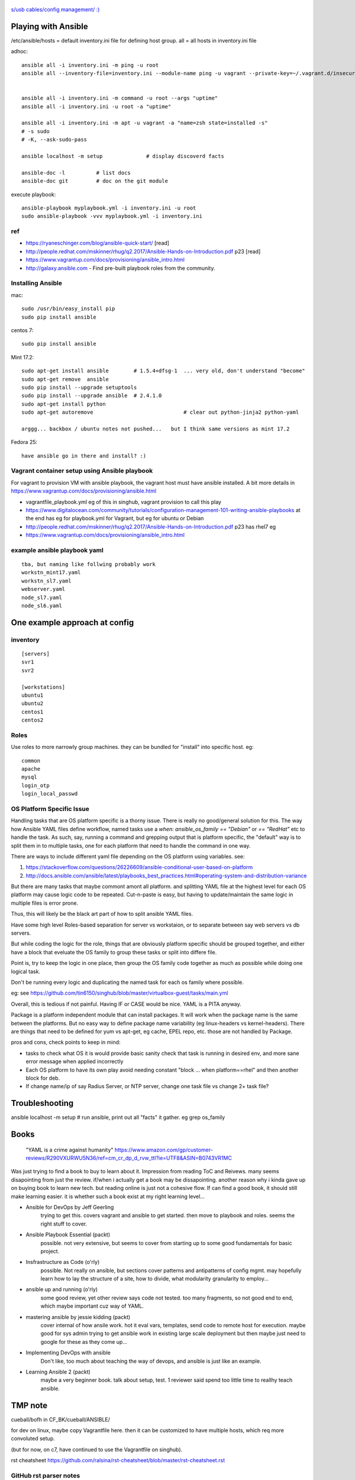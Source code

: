 .. figure:: xkcd_usb_cables.png
    :align: center
    :alt: https://www.explainxkcd.com/wiki/index.php/1892:_USB_Cables

    `s/usb cables/config management/ :) <https://www.explainxkcd.com/wiki/index.php/1892:_USB_Cables>`_



Playing with Ansible
********************


/etc/ansible/hosts  = default inventory.ini file for defining host group.  
all = all hosts in inventory.ini file


adhoc::

    ansible all -i inventory.ini -m ping -u root
    ansible all --inventory-file=inventory.ini --module-name ping -u vagrant --private-key=~/.vagrant.d/insecure_private_key


    ansible all -i inventory.ini -m command -u root --args "uptime"
    ansible all -i inventory.ini -u root -a "uptime"

    ansible all -i inventory.ini -m apt -u vagrant -a "name=zsh state=installed -s"
    # -s sudo 
    # -K, --ask-sudo-pass

    ansible localhost -m setup              # display discoverd facts

    ansible-doc -l          # list docs
    ansible-doc git         # doc on the git module

execute playbook::

    ansible-playbook myplaybook.yml -i inventory.ini -u root
    sudo ansible-playbook -vvv myplaybook.yml -i inventory.ini 



ref
---

* https://ryaneschinger.com/blog/ansible-quick-start/                                       [read]
* http://people.redhat.com/mskinner/rhug/q2.2017/Ansible-Hands-on-Introduction.pdf p23      [read]
* https://www.vagrantup.com/docs/provisioning/ansible_intro.html

* http://galaxy.ansible.com - Find pre-built playbook roles from the community.



Installing Ansible
------------------

mac::

    sudo /usr/bin/easy_install pip 
    sudo pip install ansible

centos 7::

    sudo pip install ansible


Mint 17.2::

    sudo apt-get install ansible	# 1.5.4+dfsg-1  ... very old, don't understand "become"
    sudo apt-get remove  ansible
    sudo pip install --upgrade setuptools
    sudo pip install --upgrade ansible	# 2.4.1.0
    sudo apt-get install python
    sudo apt-get autoremove				# clear out python-jinja2 python-yaml

    arggg... backbox / ubuntu notes not pushed...   but I think same versions as mint 17.2

Fedora 25::

	have ansible go in there and install? :)

Vagrant container setup using Ansible playbook
----------------------------------------------

For vagrant to provision VM with ansible playbook, the vagrant host must have ansible installed.
A bit more details in https://www.vagrantup.com/docs/provisioning/ansible.html


* vagrantfile_playbook.yml 
  eg of this in singhub, vagrant provision to call this play
* https://www.digitalocean.com/community/tutorials/configuration-management-101-writing-ansible-playbooks 
  at the end has eg for playbook.yml for Vagrant, but eg for ubuntu or Debian
* http://people.redhat.com/mskinner/rhug/q2.2017/Ansible-Hands-on-Introduction.pdf p23 has rhel7 eg
* https://www.vagrantup.com/docs/provisioning/ansible_intro.html


example ansible playbook yaml 
-----------------------------

::

        tba, but naming like follwing probably work
        workstn_mint17.yaml
        workstn_sl7.yaml
        webserver.yaml
        node_sl7.yaml
        node_sl6.yaml



One example approach at config
******************************


inventory
---------

::

    [servers]
    svr1
    svr2

    [workstations]
    ubuntu1
    ubuntu2
    centos1
    centos2


Roles
-----

Use roles to more narrowly group machines.   they can be bundled for "install" into specific host.
eg:    

::

    common
    apache
    mysql
    login_otp
    login_local_passwd


OS Platform Specific Issue
--------------------------

Handling tasks that are OS platform specific is a thorny issue.  There is really no good/general solution for this.  
The way how Ansible YAML files define workflow, named tasks use a `when: ansible_os_family == "Debian"` or `== "RedHat"` etc to handle the task.
As such, say, running a command and grepping output that is platform specific, the "default" way is to split them in to multiple tasks, one for each platform that need to handle the command in one way.  

There are ways to include different yaml file depending on the OS platform using variables.  see:

1. https://stackoverflow.com/questions/26226609/ansible-conditional-user-based-on-platform
2. http://docs.ansible.com/ansible/latest/playbooks_best_practices.html#operating-system-and-distribution-variance

But there are many tasks that maybe commont amont all platform.  and splitting 
YAML file at the highest level for each OS platform may cause logic code to be repeated.  Cut-n-paste is easy, but having to update/maintain the same logic in multiple files is error prone.

Thus, this will likely be the black art part of how to split ansible YAML files.

Have some high level Roles-based separation for server vs workstaion, or to separate between say web servers vs db servers.

But while coding the logic for the role, things that are obviously platform specific should be grouped together, and either have a block that eveluate the OS family to group these tasks or split into differe file.

Point is, try to keep the logic in one place, then group the OS family code together as much as possible while doing one logical task.  

Don't be running every logic and duplicating the named task for each os family where possible.

eg: see https://github.com/tin6150/singhub/blob/master/virtualbox-guest/tasks/main.yml

Overall, this is tedious if not painful.  Having IF or CASE would be nice.
YAML is a PITA anyway.


Package is a platform independent module that can install packages.  It will work when the package name is the same between the platforms.  
But no easy way to define package name variability (eg linux-headers vs kernel-headers).  
There are things that need to be defined for yum vs apt-get, eg cache, EPEL repo, etc.  those are not handled by Package.


pros and cons, check points to keep in mind:

- tasks to check what OS it is would provide basic sanity check that task is running in desired env, and more sane error message when applied incorrectly
- Each OS platform to have its own play avoid needing constant "block ... when platform==rhel"  and then another block for deb.
- If change name/ip of say Radius Server, or NTP server, change one task file vs change 2+ task file?
    


Troubleshooting
***************

ansible localhost -m setup 			# run ansible, print out all "facts" it gather.  eg grep os_family



Books
*****

	"YAML is a crime against humanity"
	https://www.amazon.com/gp/customer-reviews/R290VXURWU5N36/ref=cm_cr_dp_d_rvw_ttl?ie=UTF8&ASIN=B0743VR1MC

Was just trying to find a book to buy to learn about it.  Impression from reading ToC and Reivews.
many seems disapointing from just the review.
if/when i actually get a book may be dissapointing.
another reason why i kinda gave up on buying book to learn new tech.
but reading online is just not a cohesive flow.
If can find a good book, it should still make learning easier.  it is whether such a book exist at my right learning level...


- Ansible for DevOps by Jeff Geerling 
	trying to get this.  covers vagrant and ansible to get started.  then move to playbook and roles.  seems the right stuff to cover.


- Ansible Playbook Essential (packt)
	possible.  not very extensive, but seems to cover from starting up to some good fundamentals for basic project.

- Insfrastructure as Code (o'rly)
	possible.  Not really on ansible, but sections cover patterns and antipatterns of config mgmt.  may hopefully learn how to lay the structure of a site, how to divide, what modularity granularity to employ...




- ansible up and running (o'rly)
	some good review, yet other review says code not tested.  too many fragments, so not good end to end, which maybe important cuz way of YAML.


- mastering ansible by jessie kidding (packt)
	cover internal of how ansile work.  
	hot it eval vars, templates, send code to remote host for execution.
	maybe good for sys admin trying to get ansible work in existing large scale deployment
	but then maybe just need to google for these as they come up...

- Implementing DevOps with ansible
	Don't like, too much about teaching the way of devops, and ansible is just like an example.  

- Learning Ansible 2 (packt)
	maybe a very beginner book.  talk about setup, test.  1 reviewer said spend too little time to reallhy teach ansible.


TMP note
********

cueball/bofh in CF_BK/cueball/ANSIBLE/ 

for dev on linux, 
maybe copy Vagrantfile here.
then it can be customized to have multiple hosts, which req more convoluted setup.

(but for now, on c7, have continued to use the Vagrantfile on singhub).

rst cheatsheet https://github.com/ralsina/rst-cheatsheet/blob/master/rst-cheatsheet.rst



GitHub rst parser notes
-----------------------

indent of block above with === header trip github parser.

dotdot comment block are NOT liked by github -- maybe trips the parser, maybe just not render them as comment.
not even when as footnote notation (cuz lacked ref?)  just avoid them for github rst parsing.


~~~~


:url: https://github.com/tin6150/inet-dev-class/tree/master/ansible
:author: tin6150
:version: 2017-1021


